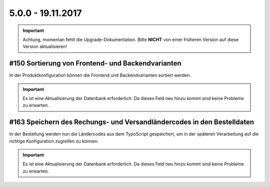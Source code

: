.. ==================================================
.. FOR YOUR INFORMATION
.. --------------------------------------------------
.. -*- coding: utf-8 -*- with BOM.

5.0.0 - 19.11.2017
------------------

.. IMPORTANT::
   Achtung, momentan fehlt die Upgrade-Dokumentation. Bitte **NICHT** von einer früheren Version auf diese Version aktualisieren!

#150 Sortierung von Frontend- und Backendvarianten
==================================================

In der Produktkonfiguration können die Frontend und Backendvarianten sortiert werden.

.. IMPORTANT::
   Es ist eine Aktualisierung der Datenbank erforderlich. Da dieses Feld neu hinzu kommt sind keine Probleme zu erwarten.

#163 Speichern des Rechungs- und Versandländercodes in den Bestelldaten
=======================================================================

In der Bestellung werden nun die Ländercodes aus dem TypoScript gespeichert, um in der späteren Verarbeitung auf die
richtige Konfiguration zugreifen zu können.

.. IMPORTANT::
   Es ist eine Aktualisierung der Datenbank erforderlich. Da dieses Feld neu hinzu kommt sind keine Probleme zu erwarten.